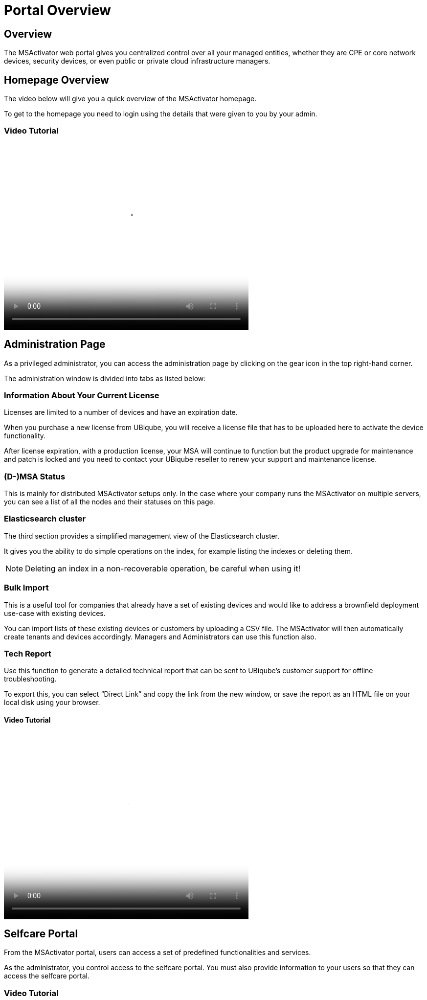 = Portal Overview
:imagesdir: ../resources/
ifdef::env-github,env-browser[:outfilesuffix: .adoc]

== Overview

The MSActivator web portal gives you centralized control over all your
managed entities, whether they are CPE or core network devices, security
devices, or even public or private cloud infrastructure managers.

== Homepage Overview

The video below will give you a quick overview of the MSActivator
homepage.

To get to the homepage you need to login using the details that were
given to you by your admin.

=== Video Tutorial

video::videos/MSActivator-16.2-Homepage-Overview.mp4[image,width=500,height=380]

== Administration Page

As a privileged administrator, you can access the administration page by
clicking on the gear icon in the top right-hand corner.

The administration window is divided into tabs as listed below:

=== Information About Your Current License

Licenses are limited to a number of devices and have an expiration date.

When you purchase a new license from UBiqube, you will receive a license
file that has to be uploaded here to activate the device functionality.

After license expiration, with a production license, your MSA will
continue to function but the product upgrade for maintenance and patch
is locked and you need to contact your UBiqube reseller to renew your
support and maintenance license.

=== (D-)MSA Status

This is mainly for distributed MSActivator setups only. In the case
where your company runs the MSActivator on multiple servers, you can see
a list of all the nodes and their statuses on this page.

=== Elasticsearch cluster

The third section provides a simplified management view of the
Elasticsearch cluster.

It gives you the ability to do simple operations on the index, for
example listing the indexes or deleting them.

NOTE: Deleting an index in a non-recoverable operation, be careful when
using it!

=== Bulk Import

This is a useful tool for companies that already have a set of existing
devices and would like to address a brownfield deployment use-case with
existing devices.

You can import lists of these existing devices or customers by uploading
a CSV file. The MSActivator will then automatically create tenants and
devices accordingly. Managers and Administrators can use this function
also.

=== Tech Report******

Use this function to generate a detailed technical report that can be
sent to UBiqube’s customer support for offline troubleshooting.

To export this, you can select “Direct Link” and copy the link from the
new window, or save the report as an HTML file on your local disk using
your browser.

==== Video Tutorial

video::videos/MSActivator-16.2-Administration-Page.mp4[image,width=500,height=380]

== Selfcare Portal

From the MSActivator portal, users can access a set of predefined
functionalities and services.

As the administrator, you control access to the selfcare portal. You
must also provide information to your users so that they can access the
selfcare portal.

=== Video Tutorial

video::videos/MSActivator-16.2-Creating-a-Self-Care-Account.mp4[image,width=500,height=380]
